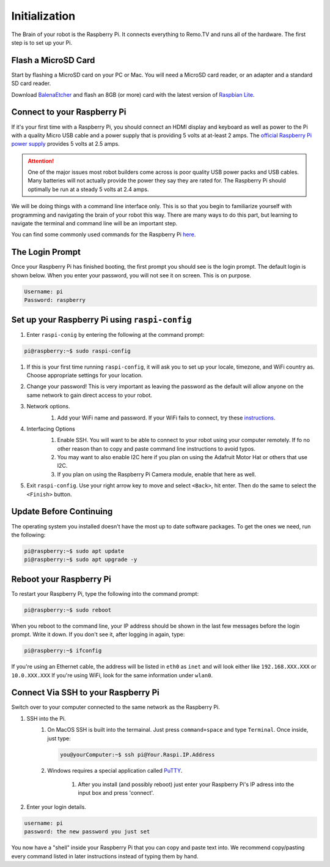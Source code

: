 ==============
Initialization
==============

The Brain of your robot is the Raspberry Pi. It connects everything to Remo.TV
and runs all of the hardware. The first step is to set up your Pi.

Flash a MicroSD Card
====================
Start by flashing a MicroSD card on your PC or Mac. You will need a MicroSD card 
reader, or an adapter and a standard SD card reader.

Download `BalenaEtcher <https://www.balena.io/etcher/>`_ and flash an 8GB 
(or more) card with the latest version of 
`Raspbian Lite <https://www.raspberrypi.org/downloads/raspberry-pi-os/>`_.

Connect to your Raspberry Pi 
============================
If it's your first time with a Raspberry Pi, you should connect an HDMI display
and keyboard as well as power to the Pi with a quality Micro USB cable and a
power supply that is providing 5 volts at at-least 2 amps. The 
`official Raspberry Pi power supply <https://www.raspberrypi.org/products/raspberry-pi-universal-power-supply/>`_
provides 5 volts at 2.5 amps.

.. attention:: 
    One of the major issues most robot builders come across is poor
    quality USB power packs and USB cables. Many batteries will not actually
    provide the power they say they are rated for. The Raspberry Pi should
    optimally be run at a steady 5 volts at 2.4 amps.

We will be doing things with a command line interface only. This is so that you 
begin to familiarize yourself with programming and navigating the brain of your 
robot this way. There are many ways to do this part, but learning to navigate 
the terminal and command line will be an important step.

You can find some commonly used commands for the Raspberry Pi 
`here <https://howchoo.com/g/ythizdrmnwu/the-most-common-raspberry-pi-commands-and-what-they-do>`_.

The Login Prompt
================
Once your Raspberry Pi has finished booting, the first prompt you should see is 
the login prompt. The default login is shown below. When you enter your 
password, you will not see it on screen. This is on purpose.

.. code-block:: none

    Username: pi 
    Password: raspberry



Set up your Raspberry Pi using ``raspi-config``
===============================================
#. Enter ``raspi-conig`` by entering the following at the command prompt:

.. code-block:: console

    pi@raspberry:~$ sudo raspi-config

#. If this is your first time running ``raspi-config``, it will ask you to set 
   up your locale, timezone, and WiFi country as. Choose appropriate settings 
   for your location.

#. Change your password! This is very important as leaving the password as the
   default will allow anyone on the same network to gain direct access to your
   robot.

   .. image:: img/getting_started/raspi_config_1.png

#. Network options. 
    #. Add your WiFi name and password. If your WiFi fails to connect, try these
       `instructions <https://www.raspberrypi.org/documentation/configuration/wireless/wireless-cli.md>`_.

    .. image:: img/getting_started/raspi_config_2.png

#. Interfacing Options 
    #. Enable SSH. You will want to be able to connect to your robot using your
       computer remotely. If fo no other reason than to copy and paste command 
       line instructions to avoid typos.
    #. You may want to also enable I2C here if you plan on using the Adafruit
       Motor Hat or others that use I2C.
    #. If you plan on using the Raspberry Pi Camera module, enable that here as
       well.

    .. image:: img/getting_started/raspi_config_3.png

#. Exit ``raspi-config``. Use your right arrow key to move and select 
   ``<Back>``, hit enter. Then do the same to select the ``<Finish>`` button.

Update Before Continuing
========================
The operating system you installed doesn't have the most up to date software
packages. To get the ones we need, run the following:

.. code-block:: console

    pi@raspberry:~$ sudo apt update 
    pi@raspberry:~$ sudo apt upgrade -y

Reboot your Raspberry Pi
========================
To restart your Raspberry Pi, type the following into the command prompt:

.. code-block:: console

    pi@raspberry:~$ sudo reboot

When you reboot to the command line, your IP address should be shown in the last 
few messages before the login prompt. Write it down. If you don't see it, after
logging in again, type:

.. code-block:: console

    pi@raspberry:~$ ifconfig

If you're using an Ethernet cable, the address will be listed in ``eth0`` as 
``inet`` and will look either like ``192.168.XXX.XXX`` or ``10.0.XXX.XXX`` If 
you're using WiFi, look for the same information under ``wlan0``.

Connect Via SSH to your Raspberry Pi
====================================
Switch over to your computer connected to the same network as the Raspberry Pi.

#. SSH into the Pi.
    #. On MacOS SSH is built into the termainal. Just press ``command+space`` 
       and type ``Terminal``. Once inside, just type:

       .. code-block:: console

        you@yourComputer:~$ ssh pi@Your.Raspi.IP.Address 

    #. Windows requires a special application called 
       `PuTTY <https://www.chiark.greenend.org.uk/~sgtatham/putty/latest.html>`_.

        #. After you install (and possibly reboot) just enter your Raspberry 
           Pi's IP adress into the input box and press 'connect'.

#. Enter your login details.

.. code-block:: none

    username: pi 
    password: the new password you just set 

You now have a "shell" inside your Raspberry Pi that you can copy and paste 
text into. We recommend copy/pasting every command listed in later instructions 
instead of typing them by hand.